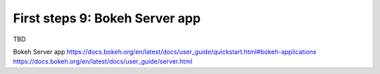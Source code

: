 .. _first_steps_9:

First steps 9: Bokeh Server app
================================

TBD

Bokeh Server app
https://docs.bokeh.org/en/latest/docs/user_guide/quickstart.html#bokeh-applications
https://docs.bokeh.org/en/latest/docs/user_guide/server.html
